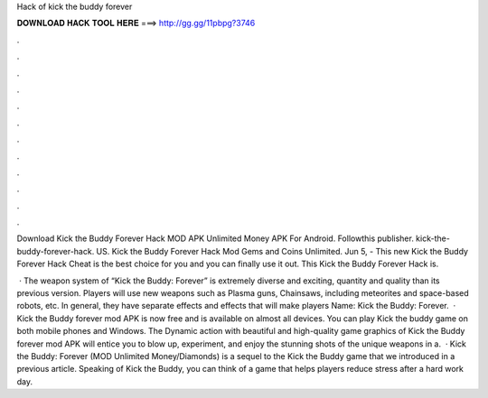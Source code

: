 Hack of kick the buddy forever



𝐃𝐎𝐖𝐍𝐋𝐎𝐀𝐃 𝐇𝐀𝐂𝐊 𝐓𝐎𝐎𝐋 𝐇𝐄𝐑𝐄 ===> http://gg.gg/11pbpg?3746



.



.



.



.



.



.



.



.



.



.



.



.

Download Kick the Buddy Forever Hack MOD APK Unlimited Money APK For Android.  Followthis publisher. kick-the-buddy-forever-hack. US. Kick the Buddy Forever Hack Mod Gems and Coins Unlimited. Jun 5, - This new Kick the Buddy Forever Hack Cheat is the best choice for you and you can finally use it out. This Kick the Buddy Forever Hack is.

 · The weapon system of “Kick the Buddy: Forever” is extremely diverse and exciting, quantity and quality than its previous version. Players will use new weapons such as Plasma guns, Chainsaws, including meteorites and space-based robots, etc. In general, they have separate effects and effects that will make players  Name: Kick the Buddy: Forever.  · Kick the Buddy forever mod APK is now free and is available on almost all devices. You can play Kick the buddy game on both mobile phones and Windows. The Dynamic action with beautiful and high-quality game graphics of Kick the Buddy forever mod APK will entice you to blow up, experiment, and enjoy the stunning shots of the unique weapons in a.  · Kick the Buddy: Forever (MOD Unlimited Money/Diamonds) is a sequel to the Kick the Buddy game that we introduced in a previous article. Speaking of Kick the Buddy, you can think of a game that helps players reduce stress after a hard work day.
